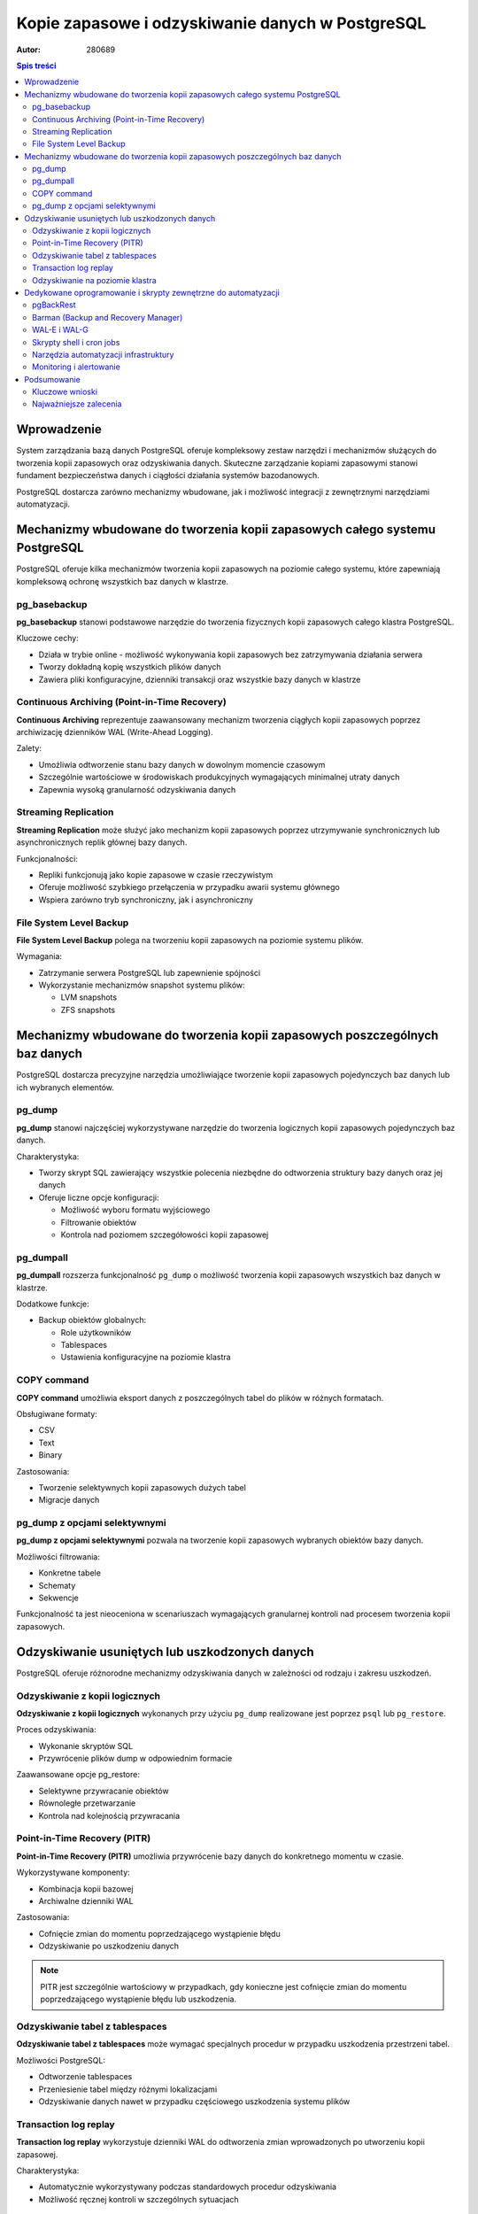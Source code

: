 =====================================================================
Kopie zapasowe i odzyskiwanie danych w PostgreSQL
=====================================================================

:Autor: 280689

.. contents:: Spis treści
   :depth: 3
   :local:

Wprowadzenie
============

System zarządzania bazą danych PostgreSQL oferuje kompleksowy zestaw narzędzi i mechanizmów służących do tworzenia kopii zapasowych oraz odzyskiwania danych. Skuteczne zarządzanie kopiami zapasowymi stanowi fundament bezpieczeństwa danych i ciągłości działania systemów bazodanowych. 

PostgreSQL dostarcza zarówno mechanizmy wbudowane, jak i możliwość integracji z zewnętrznymi narzędziami automatyzacji.

Mechanizmy wbudowane do tworzenia kopii zapasowych całego systemu PostgreSQL
=============================================================================

PostgreSQL oferuje kilka mechanizmów tworzenia kopii zapasowych na poziomie całego systemu, które zapewniają kompleksową ochronę wszystkich baz danych w klastrze.

pg_basebackup
-------------

**pg_basebackup** stanowi podstawowe narzędzie do tworzenia fizycznych kopii zapasowych całego klastra PostgreSQL. 

Kluczowe cechy:

- Działa w trybie online - możliwość wykonywania kopii zapasowych bez zatrzymywania działania serwera
- Tworzy dokładną kopię wszystkich plików danych
- Zawiera pliki konfiguracyjne, dzienniki transakcji oraz wszystkie bazy danych w klastrze

Continuous Archiving (Point-in-Time Recovery)
----------------------------------------------

**Continuous Archiving** reprezentuje zaawansowany mechanizm tworzenia ciągłych kopii zapasowych poprzez archiwizację dzienników WAL (Write-Ahead Logging). 

Zalety:

- Umożliwia odtworzenie stanu bazy danych w dowolnym momencie czasowym
- Szczególnie wartościowe w środowiskach produkcyjnych wymagających minimalnej utraty danych
- Zapewnia wysoką granularność odzyskiwania danych

Streaming Replication
----------------------

**Streaming Replication** może służyć jako mechanizm kopii zapasowych poprzez utrzymywanie synchronicznych lub asynchronicznych replik głównej bazy danych. 

Funkcjonalności:

- Repliki funkcjonują jako kopie zapasowe w czasie rzeczywistym
- Oferuje możliwość szybkiego przełączenia w przypadku awarii systemu głównego
- Wspiera zarówno tryb synchroniczny, jak i asynchroniczny

File System Level Backup
-------------------------

**File System Level Backup** polega na tworzeniu kopii zapasowych na poziomie systemu plików. 

Wymagania:

- Zatrzymanie serwera PostgreSQL lub zapewnienie spójności
- Wykorzystanie mechanizmów snapshot systemu plików:
  
  - LVM snapshots
  - ZFS snapshots

Mechanizmy wbudowane do tworzenia kopii zapasowych poszczególnych baz danych
=============================================================================

PostgreSQL dostarcza precyzyjne narzędzia umożliwiające tworzenie kopii zapasowych pojedynczych baz danych lub ich wybranych elementów.

pg_dump
-------

**pg_dump** stanowi najczęściej wykorzystywane narzędzie do tworzenia logicznych kopii zapasowych pojedynczych baz danych.

Charakterystyka:

- Tworzy skrypt SQL zawierający wszystkie polecenia niezbędne do odtworzenia struktury bazy danych oraz jej danych
- Oferuje liczne opcje konfiguracji:
  
  - Możliwość wyboru formatu wyjściowego
  - Filtrowanie obiektów
  - Kontrola nad poziomem szczegółowości kopii zapasowej

pg_dumpall
----------

**pg_dumpall** rozszerza funkcjonalność ``pg_dump`` o możliwość tworzenia kopii zapasowych wszystkich baz danych w klastrze.

Dodatkowe funkcje:

- Backup obiektów globalnych:
  
  - Role użytkowników
  - Tablespaces
  - Ustawienia konfiguracyjne na poziomie klastra

COPY command
------------

**COPY command** umożliwia eksport danych z poszczególnych tabel do plików w różnych formatach.

Obsługiwane formaty:

- CSV
- Text
- Binary

Zastosowania:

- Tworzenie selektywnych kopii zapasowych dużych tabel
- Migracje danych

pg_dump z opcjami selektywnymi
------------------------------

**pg_dump z opcjami selektywnymi** pozwala na tworzenie kopii zapasowych wybranych obiektów bazy danych.

Możliwości filtrowania:

- Konkretne tabele
- Schematy
- Sekwencje

Funkcjonalność ta jest nieoceniona w scenariuszach wymagających granularnej kontroli nad procesem tworzenia kopii zapasowych.

Odzyskiwanie usuniętych lub uszkodzonych danych
===============================================

PostgreSQL oferuje różnorodne mechanizmy odzyskiwania danych w zależności od rodzaju i zakresu uszkodzeń.

Odzyskiwanie z kopii logicznych
-------------------------------

**Odzyskiwanie z kopii logicznych** wykonanych przy użyciu ``pg_dump`` realizowane jest poprzez ``psql`` lub ``pg_restore``.

Proces odzyskiwania:

- Wykonanie skryptów SQL
- Przywrócenie plików dump w odpowiednim formacie

Zaawansowane opcje pg_restore:

- Selektywne przywracanie obiektów
- Równoległe przetwarzanie
- Kontrola nad kolejnością przywracania

Point-in-Time Recovery (PITR)
-----------------------------

**Point-in-Time Recovery (PITR)** umożliwia przywrócenie bazy danych do konkretnego momentu w czasie.

Wykorzystywane komponenty:

- Kombinacja kopii bazowej
- Archiwalne dzienniki WAL

Zastosowania:

- Cofnięcie zmian do momentu poprzedzającego wystąpienie błędu
- Odzyskiwanie po uszkodzeniu danych

.. note::
   PITR jest szczególnie wartościowy w przypadkach, gdy konieczne jest cofnięcie zmian do momentu poprzedzającego wystąpienie błędu lub uszkodzenia.

Odzyskiwanie tabel z tablespaces
--------------------------------

**Odzyskiwanie tabel z tablespaces** może wymagać specjalnych procedur w przypadku uszkodzenia przestrzeni tabel.

Możliwości PostgreSQL:

- Odtworzenie tablespaces
- Przeniesienie tabel między różnymi lokalizacjami
- Odzyskiwanie danych nawet w przypadku częściowego uszkodzenia systemu plików

Transaction log replay
----------------------

**Transaction log replay** wykorzystuje dzienniki WAL do odtworzenia zmian wprowadzonych po utworzeniu kopii zapasowej.

Charakterystyka:

- Automatycznie wykorzystywany podczas standardowych procedur odzyskiwania
- Możliwość ręcznej kontroli w szczególnych sytuacjach

Odzyskiwanie na poziomie klastra
--------------------------------

**Odzyskiwanie na poziomie klastra** przy wykorzystaniu ``pg_basebackup`` wymaga przywrócenia wszystkich plików klastra oraz odpowiedniej konfiguracji parametrów recovery.

Zakres procesu:

- Odtworzenie całego środowiska PostgreSQL
- Konfiguracja ról i uprawnień
- Przywrócenie ustawień systemowych

Dedykowane oprogramowanie i skrypty zewnętrzne do automatyzacji
===============================================================

Automatyzacja procesów tworzenia kopii zapasowych stanowi kluczowy element profesjonalnego zarządzania bazami danych PostgreSQL.

pgBackRest
-----------

**pgBackRest** reprezentuje kompleksowe rozwiązanie do zarządzania kopiami zapasowymi PostgreSQL.

Zaawansowane funkcje:

- Incremental i differential backups
- Kompresja danych
- Szyfrowanie
- Weryfikacja integralności kopii
- Możliwość przechowywania kopii w chmurze
- Automatyzacja procesów zarządzania kopiami zapasowymi
- Uproszczone procedury odzyskiwania

.. important::
   pgBackRest automatyzuje wiele procesów związanych z zarządzaniem kopiami zapasowymi i znacznie upraszcza procedury odzyskiwania.

Barman (Backup and Recovery Manager)
------------------------------------

**Barman** stanowi dedykowane narzędzie stworzone przez 2ndQuadrant do zarządzania kopiami zapasowymi PostgreSQL w środowiskach enterprise.

Kluczowe funkcjonalności:

- Centralne zarządzanie kopiami zapasowymi wielu serwerów PostgreSQL
- Monitoring procesów backup
- Automatyczne testowanie procedur recovery
- Integracja z narzędziami monitorowania

WAL-E i WAL-G
-------------

**WAL-E i WAL-G** specjalizują się w archiwizacji dzienników WAL w środowiskach chmurowych.

Oferowane funkcje:

- Efektywna kompresja
- Szyfrowanie danych
- Przechowywanie kopii zapasowych w serwisach chmurowych:
  
  - Amazon S3
  - Google Cloud Storage
  - Azure Blob Storage

Skrypty shell i cron jobs
-------------------------

**Skrypty shell i cron jobs** stanowią tradycyjne podejście do automatyzacji kopii zapasowych.

Możliwości automatyzacji:

- Wykonywanie ``pg_dump`` i ``pg_basebackup``
- Zarządzanie cyklem życia kopii zapasowych
- Rotacja i czyszczenie starych kopii

.. tip::
   Właściwie napisane skrypty mogą automatyzować wykonywanie pg_dump, pg_basebackup oraz zarządzanie cyklem życia kopii zapasowych, w tym rotację i czyszczenie starych kopii.

Narzędzia automatyzacji infrastruktury
---------------------------------------

**Ansible, Puppet, Chef** jako narzędzia automatyzacji infrastruktury mogą być wykorzystywane do zarządzania konfiguracją procesów backup na większą skalę.

Korzyści:

- Standaryzacja procedur backup w środowiskach wieloserwerowych
- Zapewnienie konsystentności konfiguracji
- Skalowalne zarządzanie infrastrukturą

Monitoring i alertowanie
------------------------

**Prometheus i Grafana** w połączeniu z ``postgres_exporter`` umożliwiają monitoring procesów backup oraz alertowanie w przypadku niepowodzeń.

Zakres monitorowania:

- Śledzenie czasu wykonywania kopii
- Monitorowanie rozmiaru kopii zapasowych
- Wskaźnik sukcesu procesów backup
- Alertowanie w czasie rzeczywistym

Podsumowanie
============

Skuteczne zarządzanie kopiami zapasowymi w PostgreSQL wymaga kombinacji mechanizmów wbudowanych oraz zewnętrznych narzędzi automatyzacji. Wybór odpowiedniej strategii backup zależy od specyficznych wymagań organizacji, w tym:

- **RTO (Recovery Time Objective)** - maksymalny akceptowalny czas odzyskiwania
- **RPO (Recovery Point Objective)** - maksymalna akceptowalna utrata danych
- Dostępne zasoby
- Złożoność środowiska

Kluczowe wnioski
----------------

**Mechanizmy wbudowane** PostgreSQL, takie jak ``pg_dump``, ``pg_basebackup`` czy PITR, oferują solidne podstawy dla większości scenariuszy backup i recovery. 

**W środowiskach produkcyjnych** o wysokich wymaganiach dotyczących dostępności i niezawodności, integracja z dedykowanymi narzędziami takimi jak pgBackRest czy Barman staje się niezbędna.

Najważniejsze zalecenia
-----------------------

.. warning::
   Kluczowym elementem każdej strategii backup jest regularne testowanie procedur odzyskiwania danych. Kopie zapasowe mają wartość tylko wtedy, gdy można z nich skutecznie odzyskać dane w sytuacji kryzysowej.

**Kompleksowa strategia backup** powinna obejmować:

1. Tworzenie kopii zapasowych
2. Regularne testy restore
3. Dokumentację procedur
4. Szkolenie personelu odpowiedzialnego za zarządzanie bazami danych

.. footer::
   
   Dokument został przygotowany w celu zapewnienia kompleksowego przeglądu mechanizmów tworzenia kopii zapasowych i odzyskiwania danych w systemie PostgreSQL.

